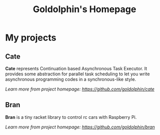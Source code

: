 #+HTML_HEAD: <link rel="stylesheet" type="text/css" href="main.css" />
#+OPTIONS: toc:nil
#+options: num:nil
#+OPTIONS: html-postamble:nil

#+TITLE: Goldolphin's Homepage

* My projects

** Cate
   *Cate* represents Continuation based Asynchronous Task Executor. It provides some abstraction for parallel task scheduling to let you write asynchronous programming codes in a synchronous-like style.

/Learn more from project homepage: [[https://github.com/goldolphin/cate]]/

** Bran
   *Bran* is a tiny racket library to control rc cars with Raspberry Pi.

/Learn more from project homepage: [[https://github.com/goldolphin/bran]]/
